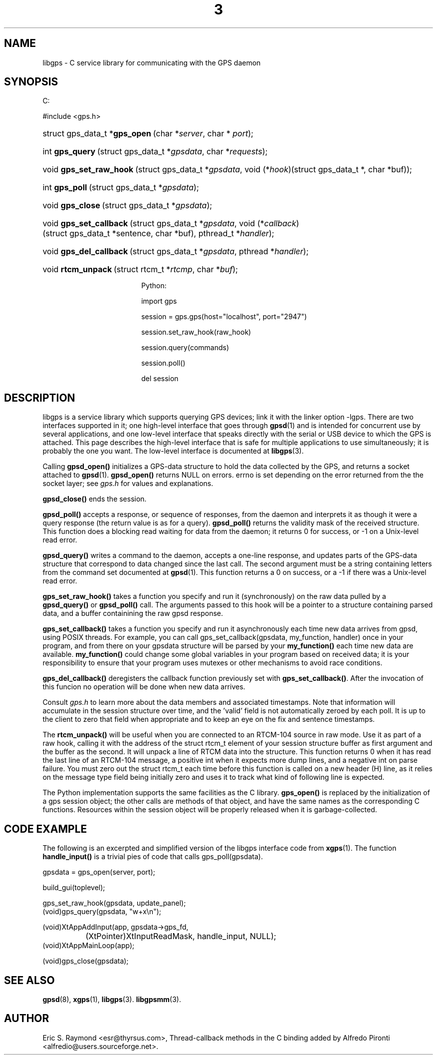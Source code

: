 .\"Generated by db2man.xsl. Don't modify this, modify the source.
.de Sh \" Subsection
.br
.if t .Sp
.ne 5
.PP
\fB\\$1\fR
.PP
..
.de Sp \" Vertical space (when we can't use .PP)
.if t .sp .5v
.if n .sp
..
.de Ip \" List item
.br
.ie \\n(.$>=3 .ne \\$3
.el .ne 3
.IP "\\$1" \\$2
..
.TH "3" 3 "14 Aug 2004" "" ""
.SH NAME
libgps \- C service library for communicating with the GPS daemon
.SH "SYNOPSIS"
.ad l
.hy 0



C:

#include <gps\&.h>


.sp
.HP 30
struct\ gps_data_t\ *\fBgps_open\fR\ (char\ *\fIserver\fR, char\ *\ \fIport\fR);
.HP 15
int\ \fBgps_query\fR\ (struct\ gps_data_t\ *\fIgpsdata\fR, char\ *\fIrequests\fR);
.HP 23
void\ \fBgps_set_raw_hook\fR\ (struct\ gps_data_t\ *\fIgpsdata\fR, void\ (*\fIhook\fR)(struct\ gps_data_t\ *,\ char\ *buf));
.HP 14
int\ \fBgps_poll\fR\ (struct\ gps_data_t\ *\fIgpsdata\fR);
.HP 16
void\ \fBgps_close\fR\ (struct\ gps_data_t\ *\fIgpsdata\fR);
.HP 23
void\ \fBgps_set_callback\fR\ (struct\ gps_data_t\ *\fIgpsdata\fR, void\ (*\fIcallback\fR)(struct\ gps_data_t\ *sentence,\ char\ *buf), pthread_t\ *\fIhandler\fR);
.HP 23
void\ \fBgps_del_callback\fR\ (struct\ gps_data_t\ *\fIgpsdata\fR, pthread\ *\fIhandler\fR);
.HP 18
void\ \fBrtcm_unpack\fR\ (struct\ rtcm_t\ *\fIrtcmp\fR, char\ *\fIbuf\fR);



Python:

import gps

session = gps\&.gps(host="localhost", port="2947")

session\&.set_raw_hook(raw_hook)

session\&.query(commands)

session\&.poll()

del session


.sp
.ad
.hy

.SH "DESCRIPTION"

.PP
libgps is a service library which supports querying GPS devices; link it with the linker option \-lgps\&. There are two interfaces supported in it; one high\-level interface that goes through \fBgpsd\fR(1) and is intended for concurrent use by several applications, and one low\-level interface that speaks directly with the serial or USB device to which the GPS is attached\&. This page describes the high\-level interface that is safe for multiple applications to use simultaneously; it is probably the one you want\&. The low\-level interface is documented at \fBlibgps\fR(3)\&.

.PP
Calling \fBgpsd_open()\fR initializes a GPS\-data structure to hold the data collected by the GPS, and returns a socket attached to \fBgpsd\fR(1)\&. \fBgpsd_open()\fR returns NULL on errors\&. errno is set depending on the error returned from the the socket layer; see \fIgps\&.h\fR for values and explanations\&.

.PP
\fBgpsd_close()\fR ends the session\&.

.PP
\fBgpsd_poll()\fR accepts a response, or sequence of responses, from the daemon and interprets it as though it were a query response (the return value is as for a query)\&. \fBgpsd_poll()\fR returns the validity mask of the received structure\&. This function does a blocking read waiting for data from the daemon; it returns 0 for success, or \-1 on a Unix\-level read error\&.

.PP
\fBgpsd_query()\fR writes a command to the daemon, accepts a one\-line response, and updates parts of the GPS\-data structure that correspond to data changed since the last call\&. The second argument must be a string containing letters from the command set documented at \fBgpsd\fR(1)\&. This function returns a 0 on success, or a \-1 if there was a Unix\-level read error\&.

.PP
\fBgps_set_raw_hook()\fR takes a function you specify and run it (synchronously) on the raw data pulled by a \fBgpsd_query()\fR or \fBgpsd_poll()\fR call\&. The arguments passed to this hook will be a pointer to a structure containing parsed data, and a buffer containining the raw gpsd response\&.

.PP
\fBgps_set_callback()\fR takes a function you specify and run it asynchronously each time new data arrives from gpsd, using POSIX threads\&. For example, you can call gps_set_callback(gpsdata, my_function, handler) once in your program, and from there on your gpsdata structure will be parsed by your \fBmy_function()\fR each time new data are available\&. \fBmy_function()\fR could change some global variables in your program based on received data; it is your responsibility to ensure that your program uses mutexes or other mechanisms to avoid race conditions\&.

.PP
\fBgps_del_callback()\fR deregisters the callback function previously set with \fBgps_set_callback()\fR\&. After the invocation of this funcion no operation will be done when new data arrives\&.

.PP
Consult \fIgps\&.h\fR to learn more about the data members and associated timestamps\&. Note that information will accumulate in the session structure over time, and the 'valid' field is not automatically zeroed by each poll\&. It is up to the client to zero that field when appropriate and to keep an eye on the fix and sentence timestamps\&.

.PP
The \fBrtcm_unpack()\fR will be useful when you are connected to an RTCM\-104 source in raw mode\&. Use it as part of a raw hook, calling it with the address of the struct rtcm_t element of your session structure buffer as first argument and the buffer as the second\&. It will unpack a line of RTCM data into the structure\&. This function returns 0 when it has read the last line of an RTCM\-104 message, a positive int when it expects more dump lines, and a negative int on parse failure\&. You must zero out the struct rtcm_t each time before this function is called on a new header (H) line, as it relies on the message type field being initially zero and uses it to track what kind of following line is expected\&.

.PP
The Python implementation supports the same facilities as the C library\&. \fBgps_open()\fR is replaced by the initialization of a gps session object; the other calls are methods of that object, and have the same names as the corresponding C functions\&. Resources within the session object will be properly released when it is garbage\-collected\&.

.SH "CODE EXAMPLE"

.PP
The following is an excerpted and simplified version of the libgps interface code from \fBxgps\fR(1)\&. The function \fBhandle_input()\fR is a trivial pies of code that calls gps_poll(gpsdata)\&.

.nf

    gpsdata = gps_open(server, port);

    build_gui(toplevel);

    gps_set_raw_hook(gpsdata, update_panel);
	
    (void)gps_query(gpsdata, "w+x\\n");

    (void)XtAppAddInput(app, gpsdata\->gps_fd, 
		  (XtPointer)XtInputReadMask, handle_input, NULL);
    (void)XtAppMainLoop(app);

    (void)gps_close(gpsdata);

.fi

.SH "SEE ALSO"

.PP
 \fBgpsd\fR(8), \fBxgps\fR(1), \fBlibgps\fR(3)\&. \fBlibgpsmm\fR(3)\&.

.SH "AUTHOR"

.PP
Eric S\&. Raymond <esr@thyrsus\&.com>, Thread\-callback methods in the C binding added by Alfredo Pironti <alfredio@users\&.sourceforge\&.net>\&.

